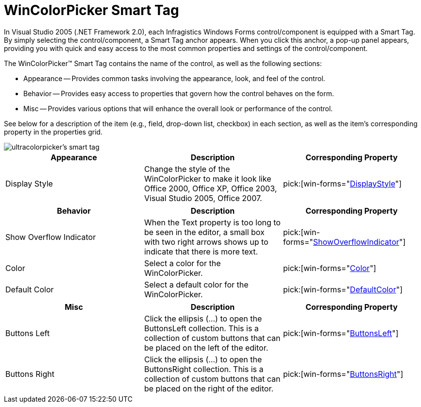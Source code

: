 ﻿////

|metadata|
{
    "name": "wincolorpicker-smart-tag",
    "controlName": ["WinColorPicker"],
    "tags": ["API"],
    "guid": "{AEC87A80-F5A3-4D93-A6A8-EC4D674C9856}",  
    "buildFlags": [],
    "createdOn": "2005-09-11T00:00:00Z"
}
|metadata|
////

= WinColorPicker Smart Tag

In Visual Studio 2005 (.NET Framework 2.0), each Infragistics Windows Forms control/component is equipped with a Smart Tag. By simply selecting the control/component, a Smart Tag anchor appears. When you click this anchor, a pop-up panel appears, providing you with quick and easy access to the most common properties and settings of the control/component.

The WinColorPicker™ Smart Tag contains the name of the control, as well as the following sections:

* Appearance -- Provides common tasks involving the appearance, look, and feel of the control.
* Behavior -- Provides easy access to properties that govern how the control behaves on the form.
* Misc -- Provides various options that will enhance the overall look or performance of the control.

See below for a description of the item (e.g., field, drop-down list, checkbox) in each section, as well as the item's corresponding property in the properties grid.

image::images/WinEditors_The_WinColorPicker_Smart_Tag_01.png[ultracolorpicker's smart tag]

[options="header", cols="a,a,a"]
|====
|Appearance|Description|Corresponding Property

|Display Style
|Change the style of the WinColorPicker to make it look like Office 2000, Office XP, Office 2003, Visual Studio 2005, Office 2007.
| pick:[win-forms="link:{ApiPlatform}win.ultrawineditors{ApiVersion}~infragistics.win.ultrawineditors.texteditorcontrolbase~displaystyle.html[DisplayStyle]"] 

|====

[options="header", cols="a,a,a"]
|====
|Behavior|Description|Corresponding Property

|Show Overflow Indicator
|When the Text property is too long to be seen in the editor, a small box with two right arrows shows up to indicate that there is more text.
| pick:[win-forms="link:{ApiPlatform}win.ultrawineditors{ApiVersion}~infragistics.win.ultrawineditors.texteditorcontrolbase~showoverflowindicator.html[ShowOverflowIndicator]"] 

|Color
|Select a color for the WinColorPicker.
| pick:[win-forms="link:{ApiPlatform}win.ultrawineditors{ApiVersion}~infragistics.win.ultrawineditors.ultracolorpicker~color.html[Color]"] 

|Default Color
|Select a default color for the WinColorPicker.
| pick:[win-forms="link:{ApiPlatform}win.ultrawineditors{ApiVersion}~infragistics.win.ultrawineditors.ultracolorpicker~defaultcolor.html[DefaultColor]"] 

|====

[options="header", cols="a,a,a"]
|====
|Misc|Description|Corresponding Property

|Buttons Left
|Click the ellipsis (...) to open the ButtonsLeft collection. This is a collection of custom buttons that can be placed on the left of the editor.
| pick:[win-forms="link:{ApiPlatform}win{ApiVersion}~infragistics.win.ultrawineditors.editorbuttoncontrolbase~buttonsleft.html[ButtonsLeft]"] 

|Buttons Right
|Click the ellipsis (...) to open the ButtonsRight collection. This is a collection of custom buttons that can be placed on the right of the editor.
| pick:[win-forms="link:{ApiPlatform}win{ApiVersion}~infragistics.win.ultrawineditors.editorbuttoncontrolbase~buttonsright.html[ButtonsRight]"] 

|====